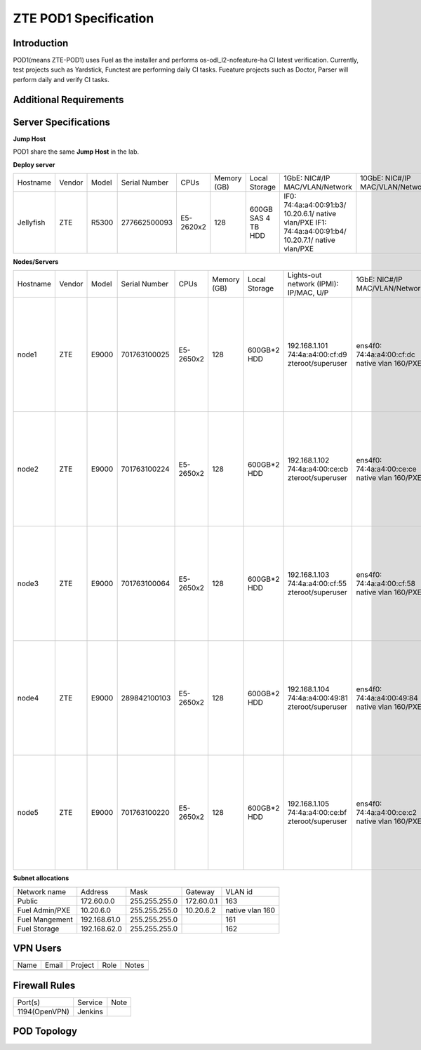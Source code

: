 .. This work is licensed under a Creative Commons Attribution 4.0 International License.
.. http://creativecommons.org/licenses/by/4.0
.. (c) 2016 OPNFV.

.. _pharos_pod:

**********************
ZTE POD1 Specification
**********************


Introduction
------------

POD1(means ZTE-POD1) uses Fuel as the installer and performs os-odl_l2-nofeature-ha CI latest
verification. Currently, test projects such as Yardstick, Functest are performing daily CI tasks.
Fueature projects such as Doctor, Parser will perform daily and verify CI tasks.


Additional Requirements
-----------------------


Server Specifications
---------------------


**Jump Host**

POD1 share the same **Jump Host** in the lab.

**Deploy server**

+-----------+--------+-------+---------------+-----------+--------+-----------+--------------------+------------------+-------+
|           |        |       |               |           | Memory | Local     | 1GbE: NIC#/IP      | 10GbE: NIC#/IP   |       |
| Hostname  | Vendor | Model | Serial Number | CPUs      | (GB)   | Storage   | MAC/VLAN/Network   | MAC/VLAN/Network | Notes |
+-----------+--------+-------+---------------+-----------+--------+-----------+--------------------+------------------+-------+
| Jellyfish | ZTE    | R5300 | 277662500093  | E5-2620x2 | 128    | 600GB SAS | IF0:               |                  |       |
|           |        |       |               |           |        | 4 TB HDD  | 74:4a:a4:00:91:b3/ |                  |       |
|           |        |       |               |           |        |           | 10.20.6.1/         |                  |       |
|           |        |       |               |           |        |           | native vlan/PXE    |                  |       |
|           |        |       |               |           |        |           | IF1:               |                  |       |
|           |        |       |               |           |        |           | 74:4a:a4:00:91:b4/ |                  |       |
|           |        |       |               |           |        |           | 10.20.7.1/         |                  |       |
|           |        |       |               |           |        |           | native vlan/PXE    |                  |       |
+-----------+--------+-------+---------------+-----------+--------+-----------+--------------------+------------------+-------+


**Nodes/Servers**

+----------+--------+-------+---------------+-----------+--------+-------------+---------------------+---------------------+----------------------+-------+
|          |        |       |               |           | Memory | Local       | Lights-out network  | 1GbE: NIC#/IP       | 10GbE: NIC#/IP       |       |
| Hostname | Vendor | Model | Serial Number | CPUs      | (GB)   | Storage     | (IPMI): IP/MAC, U/P | MAC/VLAN/Network    | MAC/VLAN/Network     | Notes |
+----------+--------+-------+---------------+-----------+--------+-------------+---------------------+---------------------+----------------------+-------+
| node1    | ZTE    | E9000 | 701763100025  | E5-2650x2 | 128    | 600GB*2 HDD | 192.168.1.101       | ens4f0:             | ens12f0:             |       |
|          |        |       |               |           |        |             | 74:4a:a4:00:cf:d9   | 74:4a:a4:00:cf:dc   | 74:4a:a4:00:b0:e1    |       |
|          |        |       |               |           |        |             | zteroot/superuser   | native vlan 160/PXE | vlan 161/ management |       |
|          |        |       |               |           |        |             |                     |                     | ens12f1:             |       |
|          |        |       |               |           |        |             |                     |                     | 74:4a:a4:00:b0:e2    |       |
|          |        |       |               |           |        |             |                     |                     | vlan 162/ storage    |       |
|          |        |       |               |           |        |             |                     |                     | ens44f0:             |       |
|          |        |       |               |           |        |             |                     |                     | 74:4a:a4:00:b0:dd    |       |
|          |        |       |               |           |        |             |                     |                     | vlan 1120/ private   |       |
|          |        |       |               |           |        |             |                     |                     | ens44f1:             |       |
|          |        |       |               |           |        |             |                     |                     | 74:4a:a4:00:b0:de    |       |
|          |        |       |               |           |        |             |                     |                     | vlan 163/ public     |       |
+----------+--------+-------+---------------+-----------+--------+-------------+---------------------+---------------------+----------------------+-------+
| node2    | ZTE    | E9000 | 701763100224  | E5-2650x2 | 128    | 600GB*2 HDD | 192.168.1.102       | ens4f0:             | ens12f0:             |       |
|          |        |       |               |           |        |             | 74:4a:a4:00:ce:cb   | 74:4a:a4:00:ce:ce   | 74:4a:a4:00:d6:ad    |       |
|          |        |       |               |           |        |             | zteroot/superuser   | native vlan 160/PXE | vlan 161/ management |       |
|          |        |       |               |           |        |             |                     |                     | ens12f1:             |       |
|          |        |       |               |           |        |             |                     |                     | 74:4a:a4:00:d6:ae    |       |
|          |        |       |               |           |        |             |                     |                     | vlan 162/ storage    |       |
|          |        |       |               |           |        |             |                     |                     | ens44f0:             |       |
|          |        |       |               |           |        |             |                     |                     | 74:4a:a4:00:d6:a9    |       |
|          |        |       |               |           |        |             |                     |                     | vlan 1120/ private   |       |
|          |        |       |               |           |        |             |                     |                     | ens44f1:             |       |
|          |        |       |               |           |        |             |                     |                     | 74:4a:a4:00:d6:aa    |       |
|          |        |       |               |           |        |             |                     |                     | vlan 163/ public     |       |
+----------+--------+-------+---------------+-----------+--------+-------------+---------------------+---------------------+----------------------+-------+
| node3    | ZTE    | E9000 | 701763100064  | E5-2650x2 | 128    | 600GB*2 HDD | 192.168.1.103       | ens4f0:             | ens12f0:             |       |
|          |        |       |               |           |        |             | 74:4a:a4:00:cf:55   | 74:4a:a4:00:cf:58   | 74:4a:a4:00:d6:ab    |       |
|          |        |       |               |           |        |             | zteroot/superuser   | native vlan 160/PXE | vlan 161/ management |       |
|          |        |       |               |           |        |             |                     |                     | ens12f1:             |       |
|          |        |       |               |           |        |             |                     |                     | 74:4a:a4:00:d6:ac    |       |
|          |        |       |               |           |        |             |                     |                     | vlan 162/ storage    |       |
|          |        |       |               |           |        |             |                     |                     | ens44f0:             |       |
|          |        |       |               |           |        |             |                     |                     | 74:4a:a4:00:d6:af    |       |
|          |        |       |               |           |        |             |                     |                     | vlan 1120/ private   |       |
|          |        |       |               |           |        |             |                     |                     | ens44f1:             |       |
|          |        |       |               |           |        |             |                     |                     | 74:4a:a4:00:d6:b0    |       |
|          |        |       |               |           |        |             |                     |                     | vlan 163/ public     |       |
+----------+--------+-------+---------------+-----------+--------+-------------+---------------------+---------------------+----------------------+-------+
| node4    | ZTE    | E9000 | 289842100103  | E5-2650x2 | 128    | 600GB*2 HDD | 192.168.1.104       | ens4f0:             | ens12f0:             |       |
|          |        |       |               |           |        |             | 74:4a:a4:00:49:81   | 74:4a:a4:00:49:84   | 74:4a:a4:00:b1:a5    |       |
|          |        |       |               |           |        |             | zteroot/superuser   | native vlan 160/PXE | vlan 161/ management |       |
|          |        |       |               |           |        |             |                     |                     | ens12f1:             |       |
|          |        |       |               |           |        |             |                     |                     | 74:4a:a4:00:b1:a6    |       |
|          |        |       |               |           |        |             |                     |                     | vlan 162/ storage    |       |
|          |        |       |               |           |        |             |                     |                     | ens44f0:             |       |
|          |        |       |               |           |        |             |                     |                     | 74:4a:a4:00:b1:b1    |       |
|          |        |       |               |           |        |             |                     |                     | vlan 1120/ private   |       |
|          |        |       |               |           |        |             |                     |                     | ens44f1:             |       |
|          |        |       |               |           |        |             |                     |                     | 74:4a:a4:00:b1:b2    |       |
|          |        |       |               |           |        |             |                     |                     | vlan 163/ public     |       |
+----------+--------+-------+---------------+-----------+--------+-------------+---------------------+---------------------+----------------------+-------+
| node5    | ZTE    | E9000 | 701763100220  | E5-2650x2 | 128    | 600GB*2 HDD | 192.168.1.105       | ens4f0:             | ens12f0:             |       |
|          |        |       |               |           |        |             | 74:4a:a4:00:ce:bf   | 74:4a:a4:00:ce:c2   | 74:4a:a4:00:d6:8d    |       |
|          |        |       |               |           |        |             | zteroot/superuser   | native vlan 160/PXE | vlan 161/ management |       |
|          |        |       |               |           |        |             |                     |                     | ens12f1:             |       |
|          |        |       |               |           |        |             |                     |                     | 74:4a:a4:00:d6:8e    |       |
|          |        |       |               |           |        |             |                     |                     | vlan 162/ storage    |       |
|          |        |       |               |           |        |             |                     |                     | ens44f0:             |       |
|          |        |       |               |           |        |             |                     |                     | 74:4a:a4:00:d6:9b    |       |
|          |        |       |               |           |        |             |                     |                     | vlan 1120/ private   |       |
|          |        |       |               |           |        |             |                     |                     | ens44f1:             |       |
|          |        |       |               |           |        |             |                     |                     | 74:4a:a4:00:d6:9c    |       |
|          |        |       |               |           |        |             |                     |                     | vlan 163/ public     |       |
+----------+--------+-------+---------------+-----------+--------+-------------+---------------------+---------------------+----------------------+-------+

**Subnet allocations**

+----------------+--------------+----------------+------------+-----------------+
| Network name   | Address      | Mask           | Gateway    | VLAN id         |
+----------------+--------------+----------------+------------+-----------------+
| Public         | 172.60.0.0   |  255.255.255.0 | 172.60.0.1 | 163             |
+----------------+--------------+----------------+------------+-----------------+
| Fuel Admin/PXE | 10.20.6.0    |  255.255.255.0 | 10.20.6.2  | native vlan 160 |
+----------------+--------------+----------------+------------+-----------------+
| Fuel Mangement | 192.168.61.0 |  255.255.255.0 |            | 161             |
+----------------+--------------+----------------+------------+-----------------+
| Fuel Storage   | 192.168.62.0 |  255.255.255.0 |            | 162             |
+----------------+--------------+----------------+------------+-----------------+


VPN Users
---------

+--------------+--------------+--------------+--------------+--------------+
| Name         | Email        | Project      | Role         | Notes        |
+--------------+--------------+--------------+--------------+--------------+
|              |              |              |              |              |
+--------------+--------------+--------------+--------------+--------------+


Firewall Rules
--------------

+---------------+---------+------+
| Port(s)       | Service | Note |
+---------------+---------+------+
| 1194(OpenVPN) | Jenkins |      |
+---------------+---------+------+


POD Topology
------------

.. image:: ./images/zte_sh_pod_topology.png
   :alt: POD diagram not found
